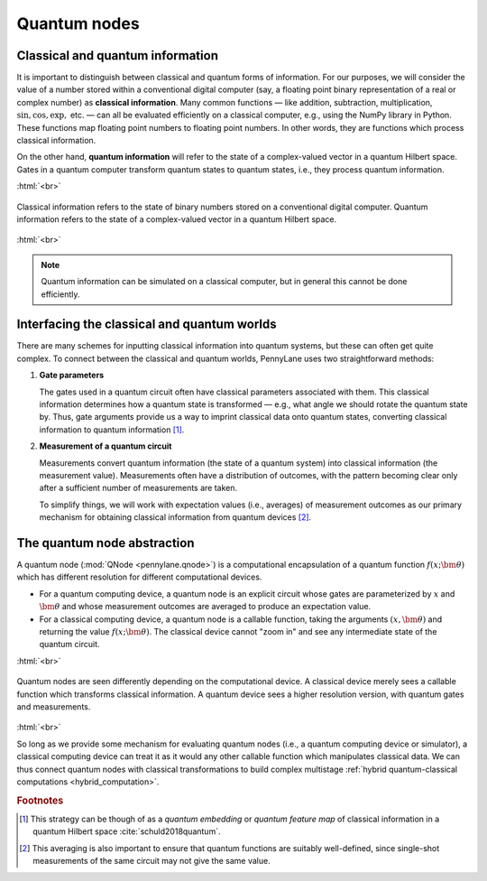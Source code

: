.. role:: html(raw)
   :format: html

.. _quantum_nodes:

Quantum nodes
-------------

Classical and quantum information
=================================

It is important to distinguish between classical and quantum forms of information. For our purposes, we will consider the value of a number stored within a conventional digital computer (say, a floating point binary representation of a real or complex number) as **classical information**. Many common functions — like addition, subtraction, multiplication, :math:`\sin,\cos,\exp,` etc. — can all be evaluated efficiently on a classical computer, e.g., using the NumPy library in Python. These functions map floating point numbers to floating point numbers. In other words, they are functions which process classical information.

On the other hand, **quantum information** will refer to the state of a complex-valued vector in a quantum Hilbert space. Gates in a quantum computer transform quantum states to quantum states, i.e., they process quantum information.

:html:`<br>`

.. figure:: ../_static/classical_quantum_info.svg
    :align: center
    :width: 70%
    :target: javascript:void(0);

    Classical information refers to the state of binary numbers stored on a conventional digital computer. Quantum information refers to the state of a complex-valued vector in a quantum Hilbert space.

:html:`<br>`

.. note:: Quantum information can be simulated on a classical computer, but in general this cannot be done efficiently.

Interfacing the classical and quantum worlds
============================================

There are many schemes for inputting classical information into quantum systems, but these can often get quite complex. To connect between the classical and quantum worlds, PennyLane uses two straightforward methods:

1. **Gate parameters**

   The gates used in a quantum circuit often have classical parameters associated with them. This classical information determines how a quantum state is transformed — e.g., what angle we should rotate the quantum state by. Thus, gate arguments provide us a way to imprint classical data onto quantum states, converting classical information to quantum information [#]_.

2. **Measurement of a quantum circuit**

   Measurements convert quantum information (the state of a quantum system) into classical information (the measurement value). Measurements often have a distribution of outcomes, with the pattern becoming clear only after a sufficient number of measurements are taken.

   To simplify things, we will work with expectation values (i.e., averages) of measurement outcomes as our primary mechanism for obtaining classical information from quantum devices [#]_.

The quantum node abstraction
============================

A quantum node (:mod:`QNode <pennylane.qnode>`) is a computational encapsulation of a quantum function :math:`f(x;\bm{\theta})` which has different resolution for different computational devices.

- For a quantum computing device, a quantum node is an explicit circuit whose gates are parameterized by :math:`x` and :math:`\bm{\theta}` and whose measurement outcomes are averaged to produce an expectation value.
- For a classical computing device, a quantum node is a callable function, taking the arguments :math:`(x,\bm{\theta})` and returning the value :math:`f(x;\bm{\theta})`. The classical device cannot "zoom in" and see any intermediate state of the quantum circuit.

:html:`<br>`

.. figure:: ../_static/quantumnode_detail.png
    :align: center
    :width: 60%
    :target: javascript:void(0);

    Quantum nodes are seen differently depending on the computational device. A classical device merely sees a callable function which transforms classical information. A quantum device sees a higher resolution version, with quantum gates and measurements.

:html:`<br>`

So long as we provide some mechanism for evaluating quantum nodes (i.e., a quantum computing device or simulator), a classical computing device can treat it as it would any other callable function which manipulates classical data. We can thus connect quantum nodes with classical transformations to build complex multistage :ref:`hybrid quantum-classical computations <hybrid_computation>`.

.. rubric:: Footnotes

.. [#] This strategy can be though of as a *quantum embedding* or *quantum feature map* of classical information in a quantum Hilbert space :cite:`schuld2018quantum`.

.. [#] This averaging is also important to ensure that quantum functions are suitably well-defined, since single-shot measurements of the same circuit may not give the same value.
